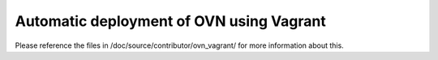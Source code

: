 =========================================
Automatic deployment of OVN using Vagrant
=========================================

Please reference the files in /doc/source/contributor/ovn_vagrant/ for more
information about this.
